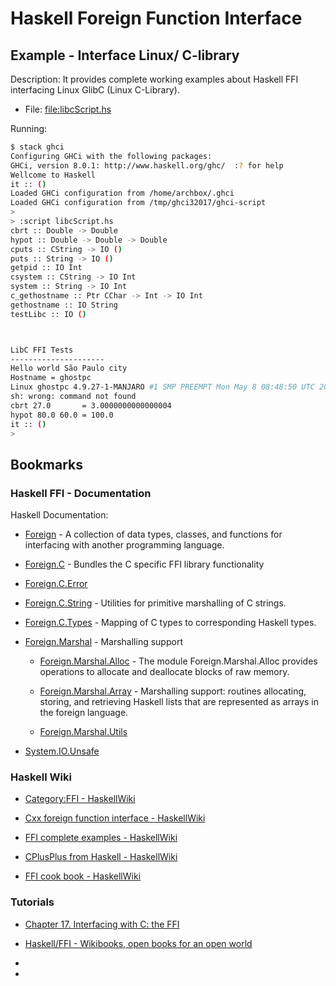 * Haskell Foreign Function Interface 
** Example - Interface Linux/ C-library 

Description: It provides complete working examples about Haskell FFI
interfacing Linux GlibC (Linux C-Library).


 - File: [[file:libcScript.hs][file:libcScript.hs  ]]


Running: 

#+BEGIN_SRC sh 
$ stack ghci
Configuring GHCi with the following packages: 
GHCi, version 8.0.1: http://www.haskell.org/ghc/  :? for help
Wellcome to Haskell
it :: ()
Loaded GHCi configuration from /home/archbox/.ghci
Loaded GHCi configuration from /tmp/ghci32017/ghci-script
> 
> :script libcScript.hs 
cbrt :: Double -> Double
hypot :: Double -> Double -> Double
cputs :: CString -> IO ()
puts :: String -> IO ()
getpid :: IO Int
csystem :: CString -> IO Int
system :: String -> IO Int
c_gethostname :: Ptr CChar -> Int -> IO Int
gethostname :: IO String
testLibc :: IO ()



LibC FFI Tests
---------------------
Hello world São Paulo city
Hostname = ghostpc
Linux ghostpc 4.9.27-1-MANJARO #1 SMP PREEMPT Mon May 8 08:48:50 UTC 2017 x86_64 GNU/Linux
sh: wrong: command not found
cbrt 27.0       = 3.0000000000000004
hypot 80.0 60.0 = 100.0
it :: ()
> 

#+END_SRC
** Bookmarks
*** Haskell FFI - Documentation 

Haskell Documentation: 

 - [[https://hackage.haskell.org/package/base-4.9.1.0/docs/Foreign.html][Foreign]] - A collection of data types, classes, and functions for
   interfacing with another programming language.

 - [[https://hackage.haskell.org/package/base-4.9.1.0/docs/Foreign-C.html][Foreign.C]]        - Bundles the C specific FFI library functionality

 - [[https://hackage.haskell.org/package/base-4.9.1.0/docs/Foreign-C-Error.html][Foreign.C.Error]]

 - [[https://hackage.haskell.org/package/base-4.9.1.0/docs/Foreign-C-String.html][Foreign.C.String]] - Utilities for primitive marshalling of C strings.

 - [[https://hackage.haskell.org/package/base-4.9.1.0/docs/Foreign-C-Types.html][Foreign.C.Types]]  - Mapping of C types to corresponding Haskell types.

 - [[https://hackage.haskell.org/package/base-4.9.1.0/docs/Foreign-Marshal.html][Foreign.Marshal]] - Marshalling support

   - [[https://hackage.haskell.org/package/base-4.9.1.0/docs/Foreign-Marshal-Alloc.html][Foreign.Marshal.Alloc]] - The module Foreign.Marshal.Alloc provides
     operations to allocate and deallocate blocks of raw memory.

   - [[https://hackage.haskell.org/package/base-4.9.1.0/docs/Foreign-Marshal-Array.html][Foreign.Marshal.Array]] - Marshalling support: routines allocating,
     storing, and retrieving Haskell lists that are represented as
     arrays in the foreign language.

   - [[https://hackage.haskell.org/package/base-4.9.1.0/docs/Foreign-Marshal-Utils.html][Foreign.Marshal.Utils]]

 - [[https://hackage.haskell.org/package/base-4.9.1.0/docs/System-IO-Unsafe.html][System.IO.Unsafe]]

*** Haskell Wiki 

 - [[https://wiki.haskell.org/Category:FFI][Category:FFI - HaskellWiki]]

 - [[https://wiki.haskell.org/Cxx_foreign_function_interface][Cxx foreign function interface - HaskellWiki]]

 - [[https://wiki.haskell.org/FFI_complete_examples][FFI complete examples - HaskellWiki]]

 - [[https://wiki.haskell.org/CPlusPlus_from_Haskell][CPlusPlus from Haskell - HaskellWiki]]

 - [[https://wiki.haskell.org/FFI_cook_book][FFI cook book - HaskellWiki]]

*** Tutorials 

 - [[http://book.realworldhaskell.org/read/interfacing-with-c-the-ffi.html][Chapter 17. Interfacing with C: the FFI]]

 - [[https://en.wikibooks.org/wiki/Haskell/FFI][Haskell/FFI - Wikibooks, open books for an open world]]

 - 

 - 
